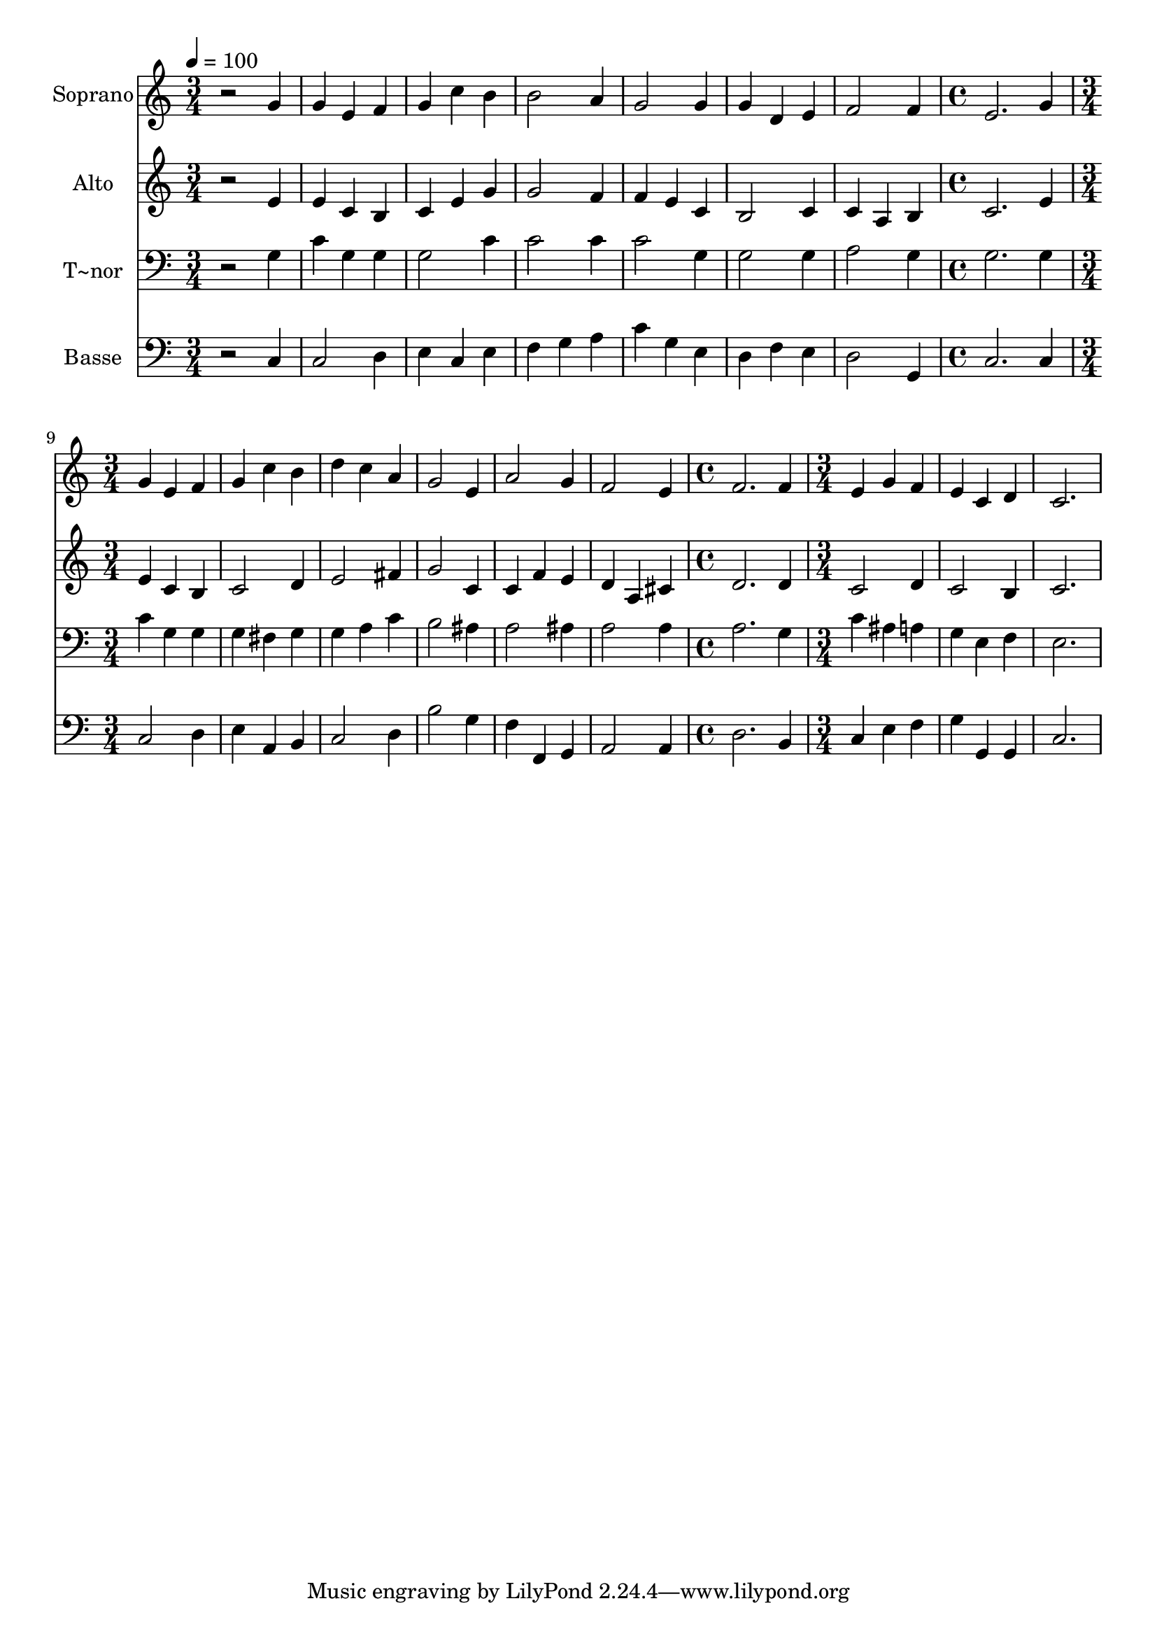 % Lily was here -- automatically converted by /usr/bin/midi2ly from 260.mid
\version "2.14.0"

\layout {
  \context {
    \Voice
    \remove "Note_heads_engraver"
    \consists "Completion_heads_engraver"
    \remove "Rest_engraver"
    \consists "Completion_rest_engraver"
  }
}

trackAchannelA = {
  
  \time 3/4 
  
  \tempo 4 = 100 
  \skip 4*21 
  \time 4/4 
  \skip 1 
  | % 9
  
  \time 3/4 
  \skip 2*9 
  \time 4/4 
  \skip 1 
  | % 16
  
  \time 3/4 
  
}

trackA = <<
  \context Voice = voiceA \trackAchannelA
>>


trackBchannelA = {
  
  \set Staff.instrumentName = "Soprano"
  
}

trackBchannelB = \relative c {
  r2 g''4 
  | % 2
  g e f 
  | % 3
  g c b 
  | % 4
  b2 a4 
  | % 5
  g2 g4 
  | % 6
  g d e 
  | % 7
  f2 f4 
  | % 8
  e2. 
  | % 9
  g4 g e 
  | % 10
  f g c 
  | % 11
  b d c 
  | % 12
  a g2 
  | % 13
  e4 a2 
  | % 14
  g4 f2 
  | % 15
  e4 f2. f4 e 
  | % 17
  g f e 
  | % 18
  c d c2. 
}

trackB = <<
  \context Voice = voiceA \trackBchannelA
  \context Voice = voiceB \trackBchannelB
>>


trackCchannelA = {
  
  \set Staff.instrumentName = "Alto"
  
}

trackCchannelC = \relative c {
  r2 e'4 
  | % 2
  e c b 
  | % 3
  c e g 
  | % 4
  g2 f4 
  | % 5
  f e c 
  | % 6
  b2 c4 
  | % 7
  c a b 
  | % 8
  c2. 
  | % 9
  e4 e c 
  | % 10
  b c2 
  | % 11
  d4 e2 
  | % 12
  fis4 g2 
  | % 13
  c,4 c f 
  | % 14
  e d a 
  | % 15
  cis d2. d4 c2 d4 c2 b4 c2. 
}

trackC = <<
  \context Voice = voiceA \trackCchannelA
  \context Voice = voiceB \trackCchannelC
>>


trackDchannelA = {
  
  \set Staff.instrumentName = "T~nor"
  
}

trackDchannelC = \relative c {
  r2 g'4 
  | % 2
  c g g 
  | % 3
  g2 c4 
  | % 4
  c2 c4 
  | % 5
  c2 g4 
  | % 6
  g2 g4 
  | % 7
  a2 g4 
  | % 8
  g2. 
  | % 9
  g4 c g 
  | % 10
  g g fis 
  | % 11
  g g a 
  | % 12
  c b2 
  | % 13
  ais4 a2 
  | % 14
  ais4 a2 
  | % 15
  a4 a2. g4 c 
  | % 17
  ais a g 
  | % 18
  e f e2. 
}

trackD = <<

  \clef bass
  
  \context Voice = voiceA \trackDchannelA
  \context Voice = voiceB \trackDchannelC
>>


trackEchannelA = {
  
  \set Staff.instrumentName = "Basse"
  
}

trackEchannelC = \relative c {
  r2 c4 
  | % 2
  c2 d4 
  | % 3
  e c e 
  | % 4
  f g a 
  | % 5
  c g e 
  | % 6
  d f e 
  | % 7
  d2 g,4 
  | % 8
  c2. 
  | % 9
  c4 c2 
  | % 10
  d4 e a, 
  | % 11
  b c2 
  | % 12
  d4 b'2 
  | % 13
  g4 f f, 
  | % 14
  g a2 
  | % 15
  a4 d2. b4 c 
  | % 17
  e f g 
  | % 18
  g, g c2. 
}

trackE = <<

  \clef bass
  
  \context Voice = voiceA \trackEchannelA
  \context Voice = voiceB \trackEchannelC
>>


\score {
  <<
    \context Staff=trackB \trackA
    \context Staff=trackB \trackB
    \context Staff=trackC \trackA
    \context Staff=trackC \trackC
    \context Staff=trackD \trackA
    \context Staff=trackD \trackD
    \context Staff=trackE \trackA
    \context Staff=trackE \trackE
  >>
  \layout {}
  \midi {}
}
